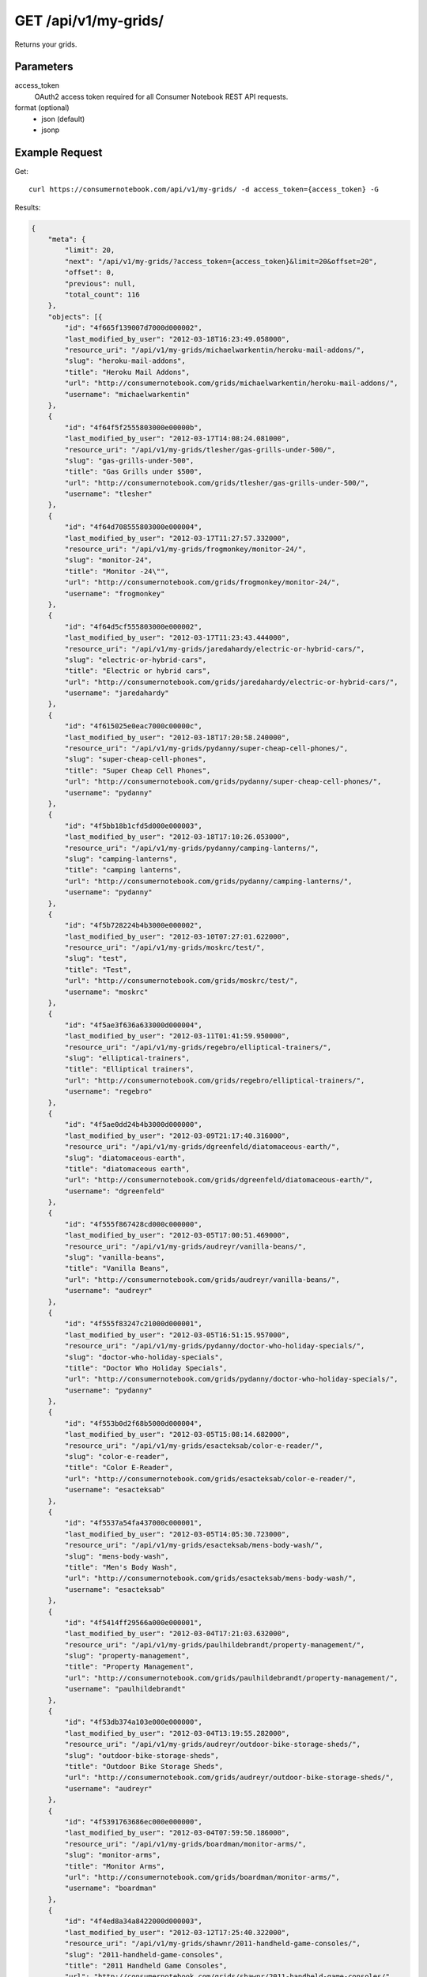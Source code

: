 .. _api-v1-my-grids:

=======================
GET /api/v1/my-grids/
=======================

Returns your grids.

Parameters
==========

access_token
    OAuth2 access token required for all Consumer Notebook REST API requests.

format (optional)
    * json (default)
    * jsonp
    

Example Request
================

Get::

    curl https://consumernotebook.com/api/v1/my-grids/ -d access_token={access_token} -G
    
Results:    

.. sourcecode:: javascript

    {
        "meta": {
            "limit": 20,
            "next": "/api/v1/my-grids/?access_token={access_token}&limit=20&offset=20",
            "offset": 0,
            "previous": null,
            "total_count": 116
        },
        "objects": [{
            "id": "4f665f139007d7000d000002",
            "last_modified_by_user": "2012-03-18T16:23:49.058000",
            "resource_uri": "/api/v1/my-grids/michaelwarkentin/heroku-mail-addons/",
            "slug": "heroku-mail-addons",
            "title": "Heroku Mail Addons",
            "url": "http://consumernotebook.com/grids/michaelwarkentin/heroku-mail-addons/",
            "username": "michaelwarkentin"
        },
        {
            "id": "4f64f5f2555803000e00000b",
            "last_modified_by_user": "2012-03-17T14:08:24.081000",
            "resource_uri": "/api/v1/my-grids/tlesher/gas-grills-under-500/",
            "slug": "gas-grills-under-500",
            "title": "Gas Grills under $500",
            "url": "http://consumernotebook.com/grids/tlesher/gas-grills-under-500/",
            "username": "tlesher"
        },
        {
            "id": "4f64d708555803000e000004",
            "last_modified_by_user": "2012-03-17T11:27:57.332000",
            "resource_uri": "/api/v1/my-grids/frogmonkey/monitor-24/",
            "slug": "monitor-24",
            "title": "Monitor -24\"",
            "url": "http://consumernotebook.com/grids/frogmonkey/monitor-24/",
            "username": "frogmonkey"
        },
        {
            "id": "4f64d5cf555803000e000002",
            "last_modified_by_user": "2012-03-17T11:23:43.444000",
            "resource_uri": "/api/v1/my-grids/jaredahardy/electric-or-hybrid-cars/",
            "slug": "electric-or-hybrid-cars",
            "title": "Electric or hybrid cars",
            "url": "http://consumernotebook.com/grids/jaredahardy/electric-or-hybrid-cars/",
            "username": "jaredahardy"
        },
        {
            "id": "4f615025e0eac7000c00000c",
            "last_modified_by_user": "2012-03-18T17:20:58.240000",
            "resource_uri": "/api/v1/my-grids/pydanny/super-cheap-cell-phones/",
            "slug": "super-cheap-cell-phones",
            "title": "Super Cheap Cell Phones",
            "url": "http://consumernotebook.com/grids/pydanny/super-cheap-cell-phones/",
            "username": "pydanny"
        },
        {
            "id": "4f5bb18b1cfd5d000e000003",
            "last_modified_by_user": "2012-03-18T17:10:26.053000",
            "resource_uri": "/api/v1/my-grids/pydanny/camping-lanterns/",
            "slug": "camping-lanterns",
            "title": "camping lanterns",
            "url": "http://consumernotebook.com/grids/pydanny/camping-lanterns/",
            "username": "pydanny"
        },
        {
            "id": "4f5b728224b4b3000e000002",
            "last_modified_by_user": "2012-03-10T07:27:01.622000",
            "resource_uri": "/api/v1/my-grids/moskrc/test/",
            "slug": "test",
            "title": "Test",
            "url": "http://consumernotebook.com/grids/moskrc/test/",
            "username": "moskrc"
        },
        {
            "id": "4f5ae3f636a633000d000004",
            "last_modified_by_user": "2012-03-11T01:41:59.950000",
            "resource_uri": "/api/v1/my-grids/regebro/elliptical-trainers/",
            "slug": "elliptical-trainers",
            "title": "Elliptical trainers",
            "url": "http://consumernotebook.com/grids/regebro/elliptical-trainers/",
            "username": "regebro"
        },
        {
            "id": "4f5ae0dd24b4b3000d000000",
            "last_modified_by_user": "2012-03-09T21:17:40.316000",
            "resource_uri": "/api/v1/my-grids/dgreenfeld/diatomaceous-earth/",
            "slug": "diatomaceous-earth",
            "title": "diatomaceous earth",
            "url": "http://consumernotebook.com/grids/dgreenfeld/diatomaceous-earth/",
            "username": "dgreenfeld"
        },
        {
            "id": "4f555f867428cd000c000000",
            "last_modified_by_user": "2012-03-05T17:00:51.469000",
            "resource_uri": "/api/v1/my-grids/audreyr/vanilla-beans/",
            "slug": "vanilla-beans",
            "title": "Vanilla Beans",
            "url": "http://consumernotebook.com/grids/audreyr/vanilla-beans/",
            "username": "audreyr"
        },
        {
            "id": "4f555f83247c21000d000001",
            "last_modified_by_user": "2012-03-05T16:51:15.957000",
            "resource_uri": "/api/v1/my-grids/pydanny/doctor-who-holiday-specials/",
            "slug": "doctor-who-holiday-specials",
            "title": "Doctor Who Holiday Specials",
            "url": "http://consumernotebook.com/grids/pydanny/doctor-who-holiday-specials/",
            "username": "pydanny"
        },
        {
            "id": "4f553b0d2f68b5000d000004",
            "last_modified_by_user": "2012-03-05T15:08:14.682000",
            "resource_uri": "/api/v1/my-grids/esacteksab/color-e-reader/",
            "slug": "color-e-reader",
            "title": "Color E-Reader",
            "url": "http://consumernotebook.com/grids/esacteksab/color-e-reader/",
            "username": "esacteksab"
        },
        {
            "id": "4f5537a54fa437000c000001",
            "last_modified_by_user": "2012-03-05T14:05:30.723000",
            "resource_uri": "/api/v1/my-grids/esacteksab/mens-body-wash/",
            "slug": "mens-body-wash",
            "title": "Men's Body Wash",
            "url": "http://consumernotebook.com/grids/esacteksab/mens-body-wash/",
            "username": "esacteksab"
        },
        {
            "id": "4f5414ff29566a000e000001",
            "last_modified_by_user": "2012-03-04T17:21:03.632000",
            "resource_uri": "/api/v1/my-grids/paulhildebrandt/property-management/",
            "slug": "property-management",
            "title": "Property Management",
            "url": "http://consumernotebook.com/grids/paulhildebrandt/property-management/",
            "username": "paulhildebrandt"
        },
        {
            "id": "4f53db374a103e000e000000",
            "last_modified_by_user": "2012-03-04T13:19:55.282000",
            "resource_uri": "/api/v1/my-grids/audreyr/outdoor-bike-storage-sheds/",
            "slug": "outdoor-bike-storage-sheds",
            "title": "Outdoor Bike Storage Sheds",
            "url": "http://consumernotebook.com/grids/audreyr/outdoor-bike-storage-sheds/",
            "username": "audreyr"
        },
        {
            "id": "4f5391763686ec000e000000",
            "last_modified_by_user": "2012-03-04T07:59:50.186000",
            "resource_uri": "/api/v1/my-grids/boardman/monitor-arms/",
            "slug": "monitor-arms",
            "title": "Monitor Arms",
            "url": "http://consumernotebook.com/grids/boardman/monitor-arms/",
            "username": "boardman"
        },
        {
            "id": "4f4ed8a34a8422000d000003",
            "last_modified_by_user": "2012-03-12T17:25:40.322000",
            "resource_uri": "/api/v1/my-grids/shawnr/2011-handheld-game-consoles/",
            "slug": "2011-handheld-game-consoles",
            "title": "2011 Handheld Game Consoles",
            "url": "http://consumernotebook.com/grids/shawnr/2011-handheld-game-consoles/",
            "username": "shawnr"
        },
        {
            "id": "4f4e99614a8422000c000006",
            "last_modified_by_user": "2012-03-04T19:32:32.250000",
            "resource_uri": "/api/v1/my-grids/mark0978/what-is-this/",
            "slug": "what-is-this",
            "title": "What is this?",
            "url": "http://consumernotebook.com/grids/mark0978/what-is-this/",
            "username": "mark0978"
        },
        {
            "id": "4f4e8aefcac041000d000002",
            "last_modified_by_user": "2012-03-09T17:03:15.039000",
            "resource_uri": "/api/v1/my-grids/audreyr/apple-tv-vs-google-tv-vs-roku-vs-boxee/",
            "slug": "apple-tv-vs-google-tv-vs-roku-vs-boxee",
            "title": "Apple TV vs. Google TV vs. Roku vs. Boxee",
            "url": "http://consumernotebook.com/grids/audreyr/apple-tv-vs-google-tv-vs-roku-vs-boxee/",
            "username": "audreyr"
        },
        {
            "id": "4f4e853d4a8422000d000001",
            "last_modified_by_user": "2012-02-29T12:11:52.906000",
            "resource_uri": "/api/v1/my-grids/magicsword/arduino/",
            "slug": "arduino",
            "title": "Arduino",
            "url": "http://consumernotebook.com/grids/magicsword/arduino/",
            "username": "magicsword"
        }]
    }